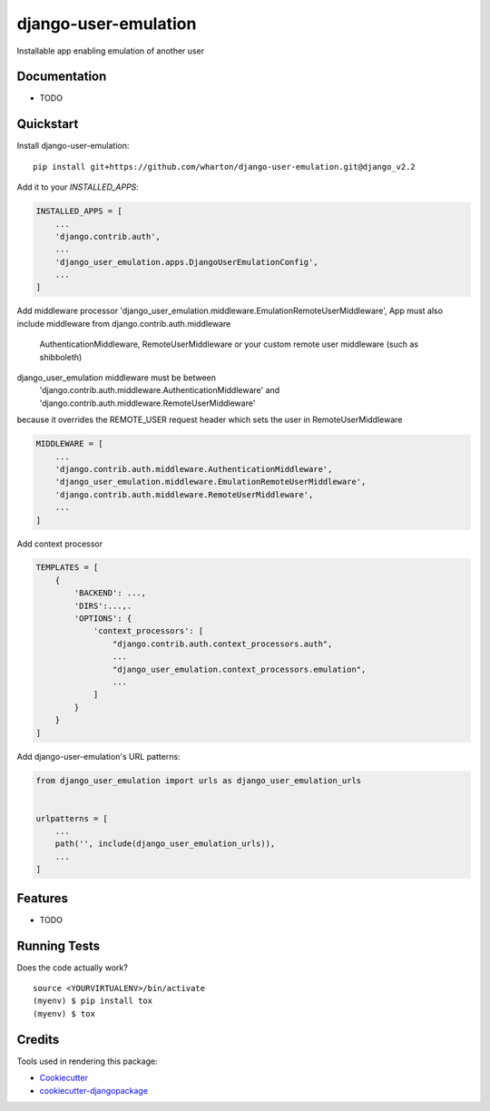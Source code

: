 =============================
django-user-emulation
=============================

Installable app enabling emulation of another user

Documentation
-------------

* TODO

Quickstart
----------

Install django-user-emulation::

    pip install git+https://github.com/wharton/django-user-emulation.git@django_v2.2

Add it to your `INSTALLED_APPS`:

.. code-block:: python

    INSTALLED_APPS = [
        ...
        'django.contrib.auth',
        ...
        'django_user_emulation.apps.DjangoUserEmulationConfig',
        ...
    ]

Add middleware processor 'django_user_emulation.middleware.EmulationRemoteUserMiddleware',
App must also include middleware from django.contrib.auth.middleware 
    AuthenticationMiddleware, RemoteUserMiddleware or your custom remote user middleware (such as shibboleth)
django_user_emulation middleware must be between
    'django.contrib.auth.middleware.AuthenticationMiddleware' and
    'django.contrib.auth.middleware.RemoteUserMiddleware' 
because it overrides the REMOTE_USER request header which sets the user in RemoteUserMiddleware

.. code-block:: python

    MIDDLEWARE = [
        ...
        'django.contrib.auth.middleware.AuthenticationMiddleware',
        'django_user_emulation.middleware.EmulationRemoteUserMiddleware',
        'django.contrib.auth.middleware.RemoteUserMiddleware',
        ...
    ]

Add context processor

.. code-block:: python

    TEMPLATES = [
        {
            'BACKEND': ...,
            'DIRS':...,.
            'OPTIONS': {
                'context_processors': [
                    "django.contrib.auth.context_processors.auth",
                    ...
                    "django_user_emulation.context_processors.emulation",
                    ...
                ]
            }
        }
    ]

Add django-user-emulation's URL patterns:

.. code-block:: python

    from django_user_emulation import urls as django_user_emulation_urls


    urlpatterns = [
        ...
        path('', include(django_user_emulation_urls)),
        ...
    ]

Features
--------

* TODO

Running Tests
-------------

Does the code actually work?

::

    source <YOURVIRTUALENV>/bin/activate
    (myenv) $ pip install tox
    (myenv) $ tox

Credits
-------

Tools used in rendering this package:

*  Cookiecutter_
*  `cookiecutter-djangopackage`_

.. _Cookiecutter: https://github.com/audreyr/cookiecutter
.. _`cookiecutter-djangopackage`: https://github.com/pydanny/cookiecutter-djangopackage
